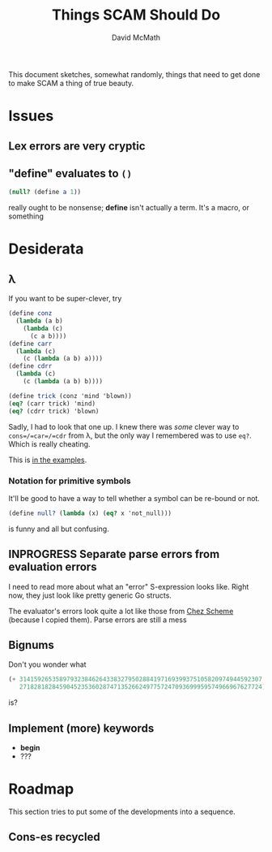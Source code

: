 #+TITLE:  Things SCAM Should Do
#+AUTHOR: David McMath
#+EMAIL:  mcdave@mheducation.com
#+OPTIONS: ^:{} toc:nil
#+SEQ_TODO: TODO INPROGRESS(!) | DONE(!)

This document sketches, somewhat randomly, things that need to get
done to make SCAM a thing of true beauty.

#+TOC: headlines

* Issues

** Lex errors are very cryptic

** "*define*" evaluates to =()=

#+BEGIN_SRC scheme
(null? (define a 1))
#+END_SRC

really ought to be nonsense; *define* isn't actually a term.  It's a
macro, or something


* Desiderata

** λ

If you want to be super-clever, try

#+BEGIN_SRC scheme
(define conz
  (lambda (a b)
    (lambda (c)
      (c a b))))
(define carr
  (lambda (c)
    (c (lambda (a b) a))))
(define cdrr
  (lambda (c)
    (c (lambda (a b) b))))

(define trick (conz 'mind 'blown))
(eq? (carr trick) 'mind)
(eq? (cdrr trick) 'blown)
#+END_SRC

Sadly, I had to look that one up.  I knew there was /some/ clever way
to =cons=/=car=/=cdr= from λ, but the only way I remembered was to use
=eq?=.  Which is really cheating.

This is [[./examples/lambda-the-ultimate-trick.ss][in the examples]].

*** Notation for primitive symbols

It'll be good to have a way to tell whether a symbol can be re-bound
or not.

#+BEGIN_SRC scheme
(define null? (lambda (x) (eq? x 'not_null)))
#+END_SRC

is funny and all but confusing.

** INPROGRESS Separate parse errors from evaluation errors

I need to read more about what an "error" S-expression looks like.
Right now, they just look like pretty generic Go structs.

The evaluator's errors look quite a lot like those from
[[https://cisco.github.io/ChezScheme/][Chez Scheme]] (because I copied them).  Parse errors are still a mess

** Bignums

Don't you wonder what

#+BEGIN_SRC scheme
(+ 3141592653589793238462643383279502884197169399375105820974944592307
   2718281828459045235360287471352662497757247093699959574966967627724)
#+END_SRC

is?

** Implement (more) keywords

- *begin*
- ???

* Roadmap

This section tries to put some of the developments into a sequence.

** Cons-es recycled
